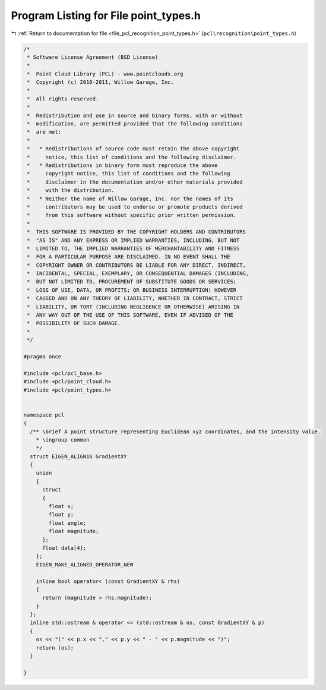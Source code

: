 
.. _program_listing_file_pcl_recognition_point_types.h:

Program Listing for File point_types.h
======================================

|exhale_lsh| :ref:`Return to documentation for file <file_pcl_recognition_point_types.h>` (``pcl\recognition\point_types.h``)

.. |exhale_lsh| unicode:: U+021B0 .. UPWARDS ARROW WITH TIP LEFTWARDS

.. code-block:: cpp

   /*
    * Software License Agreement (BSD License)
    *
    *  Point Cloud Library (PCL) - www.pointclouds.org
    *  Copyright (c) 2010-2011, Willow Garage, Inc.
    *
    *  All rights reserved. 
    *
    *  Redistribution and use in source and binary forms, with or without
    *  modification, are permitted provided that the following conditions
    *  are met:
    *
    *   * Redistributions of source code must retain the above copyright
    *     notice, this list of conditions and the following disclaimer.
    *   * Redistributions in binary form must reproduce the above
    *     copyright notice, this list of conditions and the following
    *     disclaimer in the documentation and/or other materials provided
    *     with the distribution.
    *   * Neither the name of Willow Garage, Inc. nor the names of its
    *     contributors may be used to endorse or promote products derived
    *     from this software without specific prior written permission.
    *
    *  THIS SOFTWARE IS PROVIDED BY THE COPYRIGHT HOLDERS AND CONTRIBUTORS
    *  "AS IS" AND ANY EXPRESS OR IMPLIED WARRANTIES, INCLUDING, BUT NOT
    *  LIMITED TO, THE IMPLIED WARRANTIES OF MERCHANTABILITY AND FITNESS
    *  FOR A PARTICULAR PURPOSE ARE DISCLAIMED. IN NO EVENT SHALL THE
    *  COPYRIGHT OWNER OR CONTRIBUTORS BE LIABLE FOR ANY DIRECT, INDIRECT,
    *  INCIDENTAL, SPECIAL, EXEMPLARY, OR CONSEQUENTIAL DAMAGES (INCLUDING,
    *  BUT NOT LIMITED TO, PROCUREMENT OF SUBSTITUTE GOODS OR SERVICES;
    *  LOSS OF USE, DATA, OR PROFITS; OR BUSINESS INTERRUPTION) HOWEVER
    *  CAUSED AND ON ANY THEORY OF LIABILITY, WHETHER IN CONTRACT, STRICT
    *  LIABILITY, OR TORT (INCLUDING NEGLIGENCE OR OTHERWISE) ARISING IN
    *  ANY WAY OUT OF THE USE OF THIS SOFTWARE, EVEN IF ADVISED OF THE
    *  POSSIBILITY OF SUCH DAMAGE.
    *
    */
   
   #pragma once
   
   #include <pcl/pcl_base.h>
   #include <pcl/point_cloud.h>
   #include <pcl/point_types.h>
   
   
   namespace pcl
   {
     /** \brief A point structure representing Euclidean xyz coordinates, and the intensity value.
       * \ingroup common
       */
     struct EIGEN_ALIGN16 GradientXY
     {
       union
       {
         struct
         {
           float x;
           float y;
           float angle;
           float magnitude;
         };
         float data[4];
       };
       EIGEN_MAKE_ALIGNED_OPERATOR_NEW
   
       inline bool operator< (const GradientXY & rhs)
       {
         return (magnitude > rhs.magnitude);
       }
     };
     inline std::ostream & operator << (std::ostream & os, const GradientXY & p)
     {
       os << "(" << p.x << "," << p.y << " - " << p.magnitude << ")";
       return (os);
     }
   
   }
